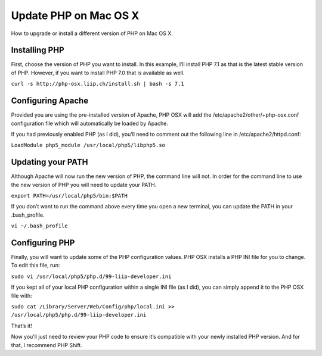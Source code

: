 Update PHP on Mac OS X
======================

How to upgrade or install a different version of PHP on Mac OS X.

==============
Installing PHP
==============

First, choose the version of PHP you want to install. In this example, I’ll install PHP 7.1 as that is the latest stable version of PHP. However, if you want to install PHP 7.0 that is available as well.

``curl -s http://php-osx.liip.ch/install.sh | bash -s 7.1``

==================
Configuring Apache
==================

Provided you are using the pre-installed version of Apache, PHP OSX will add the /etc/apache2/other/+php-osx.conf configuration file which will automatically be loaded by Apache.

If you had previously enabled PHP (as I did), you’ll need to comment out the following line in /etc/apache2/httpd.conf:

``LoadModule php5_module /usr/local/php5/libphp5.so``


==================
Updating your PATH
==================


Although Apache will now run the new version of PHP, the command line will not. In order for the command line to use the new version of PHP you will need to update your PATH.

``export PATH=/usr/local/php5/bin:$PATH``

If you don’t want to run the command above every time you open a new terminal, you can update the PATH in your .bash_profile.

``vi ~/.bash_profile``


===============
Configuring PHP
===============

Finally, you will want to update some of the PHP configuration values. PHP OSX installs a PHP INI file for you to change. To edit this file, run:

``sudo vi /usr/local/php5/php.d/99-liip-developer.ini``

If you kept all of your local PHP configuration within a single INI file (as I did), you can simply append it to the PHP OSX file with:

``sudo cat /Library/Server/Web/Config/php/local.ini >> /usr/local/php5/php.d/99-liip-developer.ini``

That’s it!

Now you’ll just need to review your PHP code to ensure it’s compatible with your newly installed PHP version. And for that, I recommend PHP Shift.


